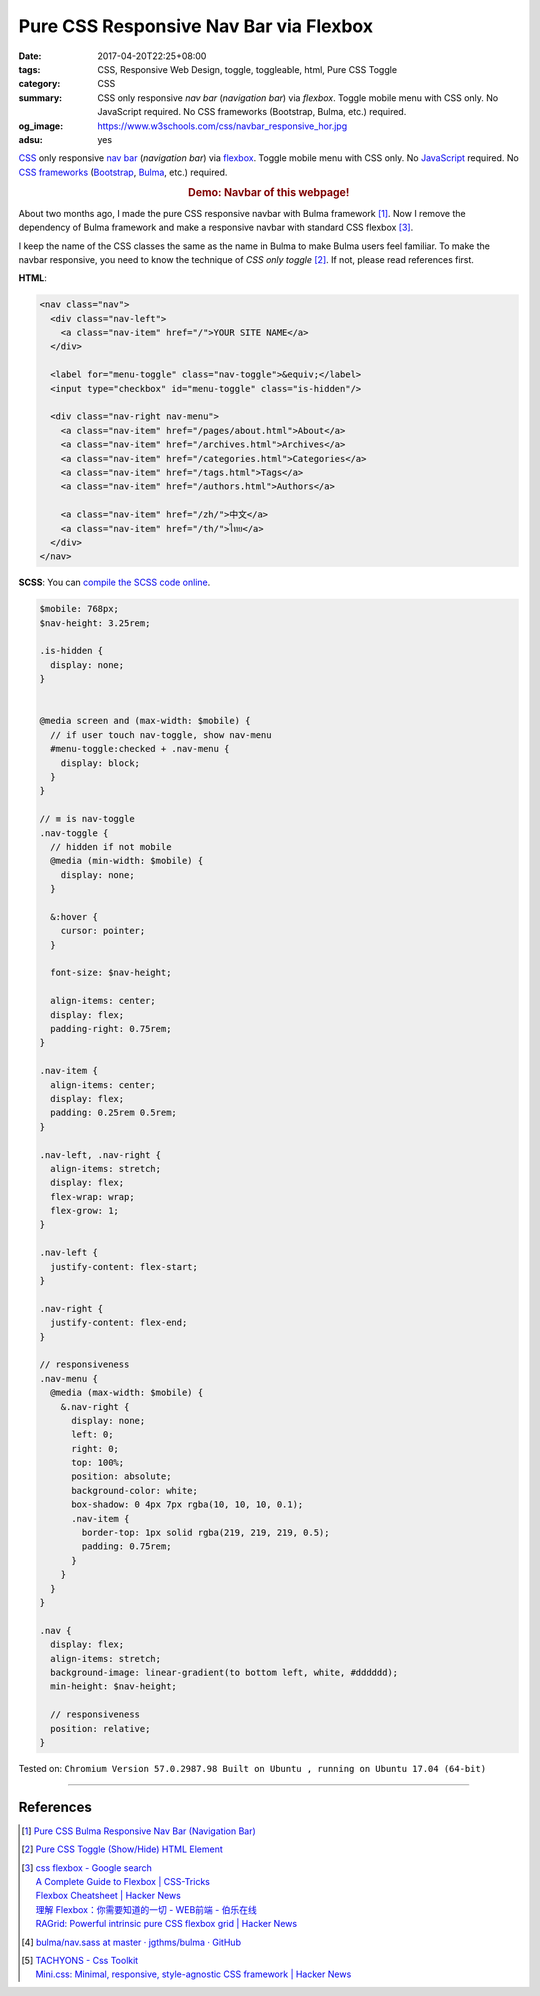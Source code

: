 Pure CSS Responsive Nav Bar via Flexbox
#######################################

:date: 2017-04-20T22:25+08:00
:tags: CSS, Responsive Web Design, toggle, toggleable, html, Pure CSS Toggle
:category: CSS
:summary: CSS only responsive *nav bar* (*navigation bar*) via *flexbox*.
          Toggle mobile menu with CSS only. No JavaScript required.
          No CSS frameworks (Bootstrap, Bulma, etc.) required.
:og_image: https://www.w3schools.com/css/navbar_responsive_hor.jpg
:adsu: yes


CSS_ only responsive `nav bar`_ (*navigation bar*) via flexbox_.
Toggle mobile menu with CSS only.
No JavaScript_ required.
No `CSS frameworks`_ (Bootstrap_, Bulma_, etc.) required.

.. rubric:: Demo: Navbar of this webpage!
   :class: align-center

About two months ago, I made the pure CSS responsive navbar with Bulma
framework [1]_. Now I remove the dependency of Bulma framework and make a responsive
navbar with standard CSS flexbox [3]_.

I keep the name of the CSS classes the same as the name in Bulma to make Bulma
users feel familiar. To make the navbar responsive, you need to know the
technique of *CSS only toggle* [2]_. If not, please read references first.

**HTML**:

.. code-block:: html

  <nav class="nav">
    <div class="nav-left">
      <a class="nav-item" href="/">YOUR SITE NAME</a>
    </div>

    <label for="menu-toggle" class="nav-toggle">&equiv;</label>
    <input type="checkbox" id="menu-toggle" class="is-hidden"/>

    <div class="nav-right nav-menu">
      <a class="nav-item" href="/pages/about.html">About</a>
      <a class="nav-item" href="/archives.html">Archives</a>
      <a class="nav-item" href="/categories.html">Categories</a>
      <a class="nav-item" href="/tags.html">Tags</a>
      <a class="nav-item" href="/authors.html">Authors</a>

      <a class="nav-item" href="/zh/">中文</a>
      <a class="nav-item" href="/th/">ไทย</a>
    </div>
  </nav>

.. adsu:: 2

**SCSS**: You can `compile the SCSS code online`_.

.. code-block:: scss

  $mobile: 768px;
  $nav-height: 3.25rem;

  .is-hidden {
    display: none;
  }


  @media screen and (max-width: $mobile) {
    // if user touch nav-toggle, show nav-menu
    #menu-toggle:checked + .nav-menu {
      display: block;
    }
  }

  // ≡ is nav-toggle
  .nav-toggle {
    // hidden if not mobile
    @media (min-width: $mobile) {
      display: none;
    }

    &:hover {
      cursor: pointer;
    }

    font-size: $nav-height;

    align-items: center;
    display: flex;
    padding-right: 0.75rem;
  }

  .nav-item {
    align-items: center;
    display: flex;
    padding: 0.25rem 0.5rem;
  }

  .nav-left, .nav-right {
    align-items: stretch;
    display: flex;
    flex-wrap: wrap;
    flex-grow: 1;
  }

  .nav-left {
    justify-content: flex-start;
  }

  .nav-right {
    justify-content: flex-end;
  }

  // responsiveness
  .nav-menu {
    @media (max-width: $mobile) {
      &.nav-right {
        display: none;
        left: 0;
        right: 0;
        top: 100%;
        position: absolute;
        background-color: white;
        box-shadow: 0 4px 7px rgba(10, 10, 10, 0.1);
        .nav-item {
          border-top: 1px solid rgba(219, 219, 219, 0.5);
          padding: 0.75rem;
        }
      }
    }
  }

  .nav {
    display: flex;
    align-items: stretch;
    background-image: linear-gradient(to bottom left, white, #dddddd);
    min-height: $nav-height;

    // responsiveness
    position: relative;
  }


.. adsu:: 3

Tested on:
``Chromium Version 57.0.2987.98 Built on Ubuntu , running on Ubuntu 17.04 (64-bit)``

----

References
++++++++++

.. [1] `Pure CSS Bulma Responsive Nav Bar (Navigation Bar) <{filename}../../02/22/css-only-bulma-responsive-navbar%en.rst>`_
.. [2] `Pure CSS Toggle (Show/Hide) HTML Element <{filename}../../02/27/css-only-toggle-dom-element%en.rst>`_
.. [3] | `css flexbox - Google search <https://www.google.com/search?q=css+flexbox>`_
       | `A Complete Guide to Flexbox | CSS-Tricks <https://css-tricks.com/snippets/css/a-guide-to-flexbox/>`_
       | `Flexbox Cheatsheet | Hacker News <https://news.ycombinator.com/item?id=13877926>`_
       | `理解 Flexbox：你需要知道的一切 - WEB前端 - 伯乐在线 <http://web.jobbole.com/91035/>`_
       | `RAGrid: Powerful intrinsic pure CSS flexbox grid | Hacker News <https://news.ycombinator.com/item?id=14102320>`_
.. [4] `bulma/nav.sass at master · jgthms/bulma · GitHub <https://github.com/jgthms/bulma/blob/master/sass/components/nav.sass>`_
.. [5] | `TACHYONS - Css Toolkit <http://tachyons.io/>`_
       | `Mini.css: Minimal, responsive, style-agnostic CSS framework | Hacker News <https://news.ycombinator.com/item?id=14120796>`_


.. _CSS: https://www.google.com/search?q=CSS
.. _CSS frameworks: https://www.google.com/search?q=CSS+frameworks
.. _nav bar: https://www.google.com/search?q=navigation+bar
.. _flexbox: https://www.google.com/search?q=flexbox
.. _JavaScript: https://www.google.com/search?q=JavaScript
.. _Bulma: http://bulma.io/
.. _Bootstrap: http://getbootstrap.com/
.. _compile the SCSS code online: https://www.google.com/search?q=scss+to+css+online
